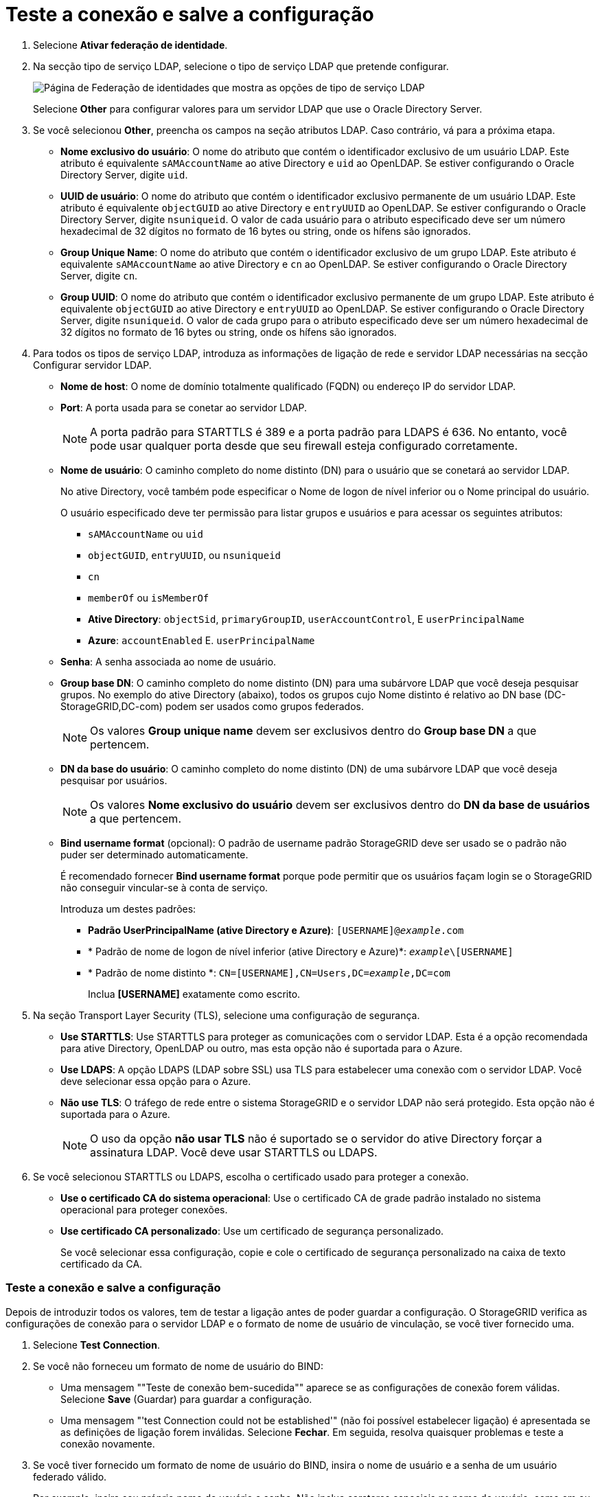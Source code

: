 = Teste a conexão e salve a configuração
:allow-uri-read: 


. Selecione *Ativar federação de identidade*.
. Na secção tipo de serviço LDAP, selecione o tipo de serviço LDAP que pretende configurar.
+
image::../media/ldap_service_type.png[Página de Federação de identidades que mostra as opções de tipo de serviço LDAP]

+
Selecione *Other* para configurar valores para um servidor LDAP que use o Oracle Directory Server.

. Se você selecionou *Other*, preencha os campos na seção atributos LDAP. Caso contrário, vá para a próxima etapa.
+
** *Nome exclusivo do usuário*: O nome do atributo que contém o identificador exclusivo de um usuário LDAP. Este atributo é equivalente `sAMAccountName` ao ative Directory e `uid` ao OpenLDAP. Se estiver configurando o Oracle Directory Server, digite `uid`.
** *UUID de usuário*: O nome do atributo que contém o identificador exclusivo permanente de um usuário LDAP. Este atributo é equivalente `objectGUID` ao ative Directory e `entryUUID` ao OpenLDAP. Se estiver configurando o Oracle Directory Server, digite `nsuniqueid`. O valor de cada usuário para o atributo especificado deve ser um número hexadecimal de 32 dígitos no formato de 16 bytes ou string, onde os hífens são ignorados.
** *Group Unique Name*: O nome do atributo que contém o identificador exclusivo de um grupo LDAP. Este atributo é equivalente `sAMAccountName` ao ative Directory e `cn` ao OpenLDAP. Se estiver configurando o Oracle Directory Server, digite `cn`.
** *Group UUID*: O nome do atributo que contém o identificador exclusivo permanente de um grupo LDAP. Este atributo é equivalente `objectGUID` ao ative Directory e `entryUUID` ao OpenLDAP. Se estiver configurando o Oracle Directory Server, digite `nsuniqueid`. O valor de cada grupo para o atributo especificado deve ser um número hexadecimal de 32 dígitos no formato de 16 bytes ou string, onde os hífens são ignorados.


. Para todos os tipos de serviço LDAP, introduza as informações de ligação de rede e servidor LDAP necessárias na secção Configurar servidor LDAP.
+
** *Nome de host*: O nome de domínio totalmente qualificado (FQDN) ou endereço IP do servidor LDAP.
** *Port*: A porta usada para se conetar ao servidor LDAP.
+

NOTE: A porta padrão para STARTTLS é 389 e a porta padrão para LDAPS é 636. No entanto, você pode usar qualquer porta desde que seu firewall esteja configurado corretamente.

** *Nome de usuário*: O caminho completo do nome distinto (DN) para o usuário que se conetará ao servidor LDAP.
+
No ative Directory, você também pode especificar o Nome de logon de nível inferior ou o Nome principal do usuário.

+
O usuário especificado deve ter permissão para listar grupos e usuários e para acessar os seguintes atributos:

+
*** `sAMAccountName` ou `uid`
*** `objectGUID`, `entryUUID`, ou `nsuniqueid`
*** `cn`
*** `memberOf` ou `isMemberOf`
*** *Ative Directory*: `objectSid`, `primaryGroupID`, `userAccountControl`, E `userPrincipalName`
*** *Azure*: `accountEnabled` E. `userPrincipalName`


** *Senha*: A senha associada ao nome de usuário.
** *Group base DN*: O caminho completo do nome distinto (DN) para uma subárvore LDAP que você deseja pesquisar grupos. No exemplo do ative Directory (abaixo), todos os grupos cujo Nome distinto é relativo ao DN base (DC-StorageGRID,DC-com) podem ser usados como grupos federados.
+

NOTE: Os valores *Group unique name* devem ser exclusivos dentro do *Group base DN* a que pertencem.

** *DN da base do usuário*: O caminho completo do nome distinto (DN) de uma subárvore LDAP que você deseja pesquisar por usuários.
+

NOTE: Os valores *Nome exclusivo do usuário* devem ser exclusivos dentro do *DN da base de usuários* a que pertencem.

** *Bind username format* (opcional): O padrão de username padrão StorageGRID deve ser usado se o padrão não puder ser determinado automaticamente.
+
É recomendado fornecer *Bind username format* porque pode permitir que os usuários façam login se o StorageGRID não conseguir vincular-se à conta de serviço.

+
Introduza um destes padrões:

+
*** *Padrão UserPrincipalName (ative Directory e Azure)*: `[USERNAME]@_example_.com`
*** * Padrão de nome de logon de nível inferior (ative Directory e Azure)*: `_example_\[USERNAME]`
*** * Padrão de nome distinto *: `CN=[USERNAME],CN=Users,DC=_example_,DC=com`
+
Inclua *[USERNAME]* exatamente como escrito.





. Na seção Transport Layer Security (TLS), selecione uma configuração de segurança.
+
** *Use STARTTLS*: Use STARTTLS para proteger as comunicações com o servidor LDAP. Esta é a opção recomendada para ative Directory, OpenLDAP ou outro, mas esta opção não é suportada para o Azure.
** *Use LDAPS*: A opção LDAPS (LDAP sobre SSL) usa TLS para estabelecer uma conexão com o servidor LDAP. Você deve selecionar essa opção para o Azure.
** *Não use TLS*: O tráfego de rede entre o sistema StorageGRID e o servidor LDAP não será protegido. Esta opção não é suportada para o Azure.
+

NOTE: O uso da opção *não usar TLS* não é suportado se o servidor do ative Directory forçar a assinatura LDAP. Você deve usar STARTTLS ou LDAPS.



. Se você selecionou STARTTLS ou LDAPS, escolha o certificado usado para proteger a conexão.
+
** *Use o certificado CA do sistema operacional*: Use o certificado CA de grade padrão instalado no sistema operacional para proteger conexões.
** *Use certificado CA personalizado*: Use um certificado de segurança personalizado.
+
Se você selecionar essa configuração, copie e cole o certificado de segurança personalizado na caixa de texto certificado da CA.







=== Teste a conexão e salve a configuração

Depois de introduzir todos os valores, tem de testar a ligação antes de poder guardar a configuração. O StorageGRID verifica as configurações de conexão para o servidor LDAP e o formato de nome de usuário de vinculação, se você tiver fornecido uma.

. Selecione *Test Connection*.
. Se você não forneceu um formato de nome de usuário do BIND:
+
** Uma mensagem ""Teste de conexão bem-sucedida"" aparece se as configurações de conexão forem válidas. Selecione *Save* (Guardar) para guardar a configuração.
** Uma mensagem "'test Connection could not be established'" (não foi possível estabelecer ligação) é apresentada se as definições de ligação forem inválidas. Selecione *Fechar*. Em seguida, resolva quaisquer problemas e teste a conexão novamente.


. Se você tiver fornecido um formato de nome de usuário do BIND, insira o nome de usuário e a senha de um usuário federado válido.
+
Por exemplo, insira seu próprio nome de usuário e senha. Não inclua carateres especiais no nome de usuário, como em ou /.

+
image::../media/identity_federation_test_connection.png[Pedido de federação de identidade para validar o formato de nome de usuário do BIND]

+
** Uma mensagem ""Teste de conexão bem-sucedida"" aparece se as configurações de conexão forem válidas. Selecione *Save* (Guardar) para guardar a configuração.
** Uma mensagem de erro é exibida se as configurações de conexão, o formato de nome de usuário de ligação ou o nome de usuário de teste e a senha forem inválidos. Resolva quaisquer problemas e teste a conexão novamente.



